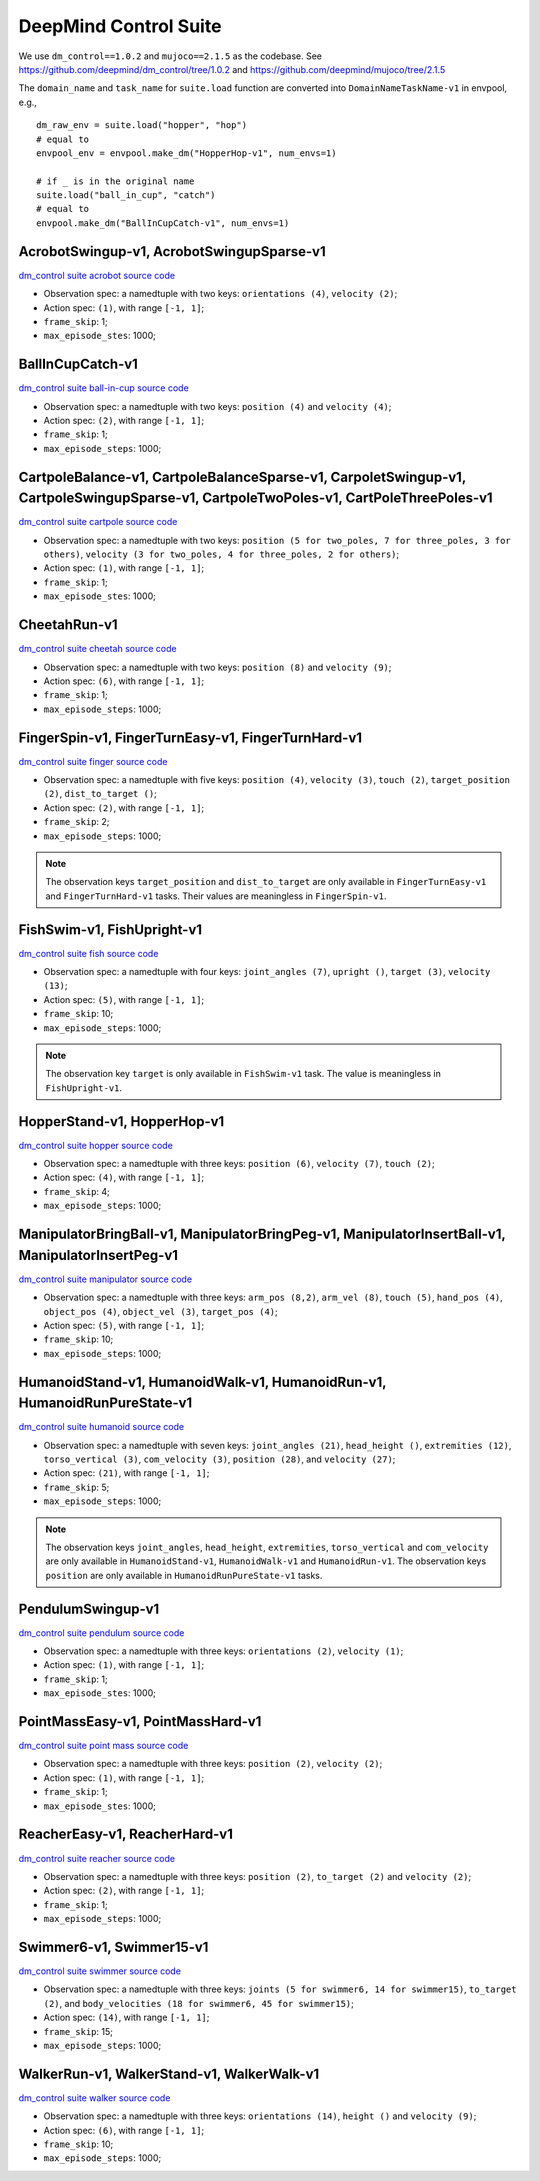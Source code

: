 DeepMind Control Suite
======================

We use ``dm_control==1.0.2`` and ``mujoco==2.1.5`` as the codebase.
See https://github.com/deepmind/dm_control/tree/1.0.2 and
https://github.com/deepmind/mujoco/tree/2.1.5

The ``domain_name`` and ``task_name`` for ``suite.load`` function are
converted into ``DomainNameTaskName-v1`` in envpool, e.g.,

::

  dm_raw_env = suite.load("hopper", "hop")
  # equal to
  envpool_env = envpool.make_dm("HopperHop-v1", num_envs=1)

  # if _ is in the original name
  suite.load("ball_in_cup", "catch")
  # equal to
  envpool.make_dm("BallInCupCatch-v1", num_envs=1)


AcrobotSwingup-v1, AcrobotSwingupSparse-v1
------------------------------------------

`dm_control suite acrobot source code
<https://github.com/deepmind/dm_control/blob/1.0.2/dm_control/suite/acrobot.py>`_

- Observation spec: a namedtuple with two keys: ``orientations (4)``,
  ``velocity (2)``;
- Action spec: ``(1)``, with range ``[-1, 1]``;
- ``frame_skip``: 1;
- ``max_episode_stes``: 1000;


BallInCupCatch-v1
-----------------

`dm_control suite ball-in-cup source code
<https://github.com/deepmind/dm_control/blob/1.0.2/dm_control/suite/ball_in_cup.py>`_

- Observation spec: a namedtuple with two keys: ``position (4)`` and
  ``velocity (4)``;
- Action spec: ``(2)``, with range ``[-1, 1]``;
- ``frame_skip``: 1;
- ``max_episode_steps``: 1000;


CartpoleBalance-v1, CartpoleBalanceSparse-v1, CarpoletSwingup-v1, CartpoleSwingupSparse-v1, CartpoleTwoPoles-v1, CartPoleThreePoles-v1
--------------------------------------------------------------------------------------------------------------------------------------

`dm_control suite cartpole source code
<https://github.com/deepmind/dm_control/blob/1.0.2/dm_control/suite/cartpole.py>`_

- Observation spec: a namedtuple with two keys: ``position (5 for two_poles, 7
  for three_poles, 3 for others)``, ``velocity (3 for two_poles, 4 for
  three_poles, 2 for others)``;
- Action spec: ``(1)``, with range ``[-1, 1]``;
- ``frame_skip``: 1;
- ``max_episode_stes``: 1000;


CheetahRun-v1
-------------

`dm_control suite cheetah source code
<https://github.com/deepmind/dm_control/blob/1.0.2/dm_control/suite/cheetah.py>`_

- Observation spec: a namedtuple with two keys: ``position (8)`` and
  ``velocity (9)``;
- Action spec: ``(6)``, with range ``[-1, 1]``;
- ``frame_skip``: 1;
- ``max_episode_steps``: 1000;


FingerSpin-v1, FingerTurnEasy-v1, FingerTurnHard-v1
---------------------------------------------------

`dm_control suite finger source code
<https://github.com/deepmind/dm_control/blob/1.0.2/dm_control/suite/finger.py>`_

- Observation spec: a namedtuple with five keys: ``position (4)``,
  ``velocity (3)``, ``touch (2)``, ``target_position (2)``,
  ``dist_to_target ()``;
- Action spec: ``(2)``, with range ``[-1, 1]``;
- ``frame_skip``: 2;
- ``max_episode_steps``: 1000;

.. note ::

    The observation keys ``target_position`` and ``dist_to_target`` are only
    available in ``FingerTurnEasy-v1`` and ``FingerTurnHard-v1`` tasks. Their
    values are meaningless in ``FingerSpin-v1``.


FishSwim-v1, FishUpright-v1
---------------------------

`dm_control suite fish source code
<https://github.com/deepmind/dm_control/blob/1.0.2/dm_control/suite/fish.py>`_

- Observation spec: a namedtuple with four keys: ``joint_angles (7)``,
  ``upright ()``, ``target (3)``, ``velocity (13)``;
- Action spec: ``(5)``, with range ``[-1, 1]``;
- ``frame_skip``: 10;
- ``max_episode_steps``: 1000;

.. note ::

    The observation key ``target`` is only available in ``FishSwim-v1`` task.
    The value is meaningless in ``FishUpright-v1``.


HopperStand-v1, HopperHop-v1
----------------------------

`dm_control suite hopper source code
<https://github.com/deepmind/dm_control/blob/1.0.2/dm_control/suite/hopper.py>`_

- Observation spec: a namedtuple with three keys: ``position (6)``,
  ``velocity (7)``, ``touch (2)``;
- Action spec: ``(4)``, with range ``[-1, 1]``;
- ``frame_skip``: 4;
- ``max_episode_steps``: 1000;


ManipulatorBringBall-v1, ManipulatorBringPeg-v1, ManipulatorInsertBall-v1, ManipulatorInsertPeg-v1
--------------------------------------------------------------------------------------------------

`dm_control suite manipulator source code
<https://github.com/deepmind/dm_control/blob/1.0.2/dm_control/suite/manipulator.py>`_

- Observation spec: a namedtuple with three keys: ``arm_pos (8,2)``,
  ``arm_vel (8)``, ``touch (5)``, ``hand_pos (4)``, ``object_pos (4)``,
  ``object_vel (3)``, ``target_pos (4)``;
- Action spec: ``(5)``, with range ``[-1, 1]``;
- ``frame_skip``: 10;
- ``max_episode_steps``: 1000;


HumanoidStand-v1, HumanoidWalk-v1, HumanoidRun-v1, HumanoidRunPureState-v1
--------------------------------------------------------------------------

`dm_control suite humanoid source code
<https://github.com/deepmind/dm_control/blob/1.0.2/dm_control/suite/humanoid.py>`_

- Observation spec: a namedtuple with seven keys: ``joint_angles (21)``,
  ``head_height ()``, ``extremities (12)``, ``torso_vertical (3)``,
  ``com_velocity (3)``, ``position (28)``, and ``velocity (27)``;
- Action spec: ``(21)``, with range ``[-1, 1]``;
- ``frame_skip``: 5;
- ``max_episode_steps``: 1000;

.. note ::

    The observation keys ``joint_angles``, ``head_height``, ``extremities``,
    ``torso_vertical`` and ``com_velocity`` are only available in
    ``HumanoidStand-v1``, ``HumanoidWalk-v1`` and ``HumanoidRun-v1``.
    The observation keys ``position`` are only available in
    ``HumanoidRunPureState-v1`` tasks.


PendulumSwingup-v1
------------------

`dm_control suite pendulum source code
<https://github.com/deepmind/dm_control/blob/1.0.2/dm_control/suite/pendulum.py>`_

- Observation spec: a namedtuple with three keys: ``orientations (2)``,
  ``velocity (1)``;
- Action spec: ``(1)``, with range ``[-1, 1]``;
- ``frame_skip``: 1;
- ``max_episode_stes``: 1000;


PointMassEasy-v1, PointMassHard-v1
----------------------------------

`dm_control suite point mass source code
<https://github.com/deepmind/dm_control/blob/1.0.2/dm_control/suite/point_mass.py>`_

- Observation spec: a namedtuple with three keys: ``position (2)``,
  ``velocity (2)``;
- Action spec: ``(1)``, with range ``[-1, 1]``;
- ``frame_skip``: 1;
- ``max_episode_stes``: 1000;


ReacherEasy-v1, ReacherHard-v1
------------------------------

`dm_control suite reacher source code
<https://github.com/deepmind/dm_control/blob/1.0.2/dm_control/suite/reacher.py>`_

- Observation spec: a namedtuple with three keys: ``position (2)``,
  ``to_target (2)`` and ``velocity (2)``;
- Action spec: ``(2)``, with range ``[-1, 1]``;
- ``frame_skip``: 1;
- ``max_episode_steps``: 1000;


Swimmer6-v1, Swimmer15-v1
-------------------------------------------

`dm_control suite swimmer source code
<https://github.com/deepmind/dm_control/blob/1.0.2/dm_control/suite/swimmer.py>`_

- Observation spec: a namedtuple with three keys: ``joints (5 for swimmer6,
  14 for swimmer15)``, ``to_target (2)``,
  and ``body_velocities (18 for swimmer6, 45 for swimmer15)``;
- Action spec: ``(14)``, with range ``[-1, 1]``;
- ``frame_skip``: 15;
- ``max_episode_steps``: 1000;


WalkerRun-v1, WalkerStand-v1, WalkerWalk-v1
-------------------------------------------

`dm_control suite walker source code
<https://github.com/deepmind/dm_control/blob/1.0.2/dm_control/suite/walker.py>`_

- Observation spec: a namedtuple with three keys: ``orientations (14)``,
  ``height ()`` and ``velocity (9)``;
- Action spec: ``(6)``, with range ``[-1, 1]``;
- ``frame_skip``: 10;
- ``max_episode_steps``: 1000;
